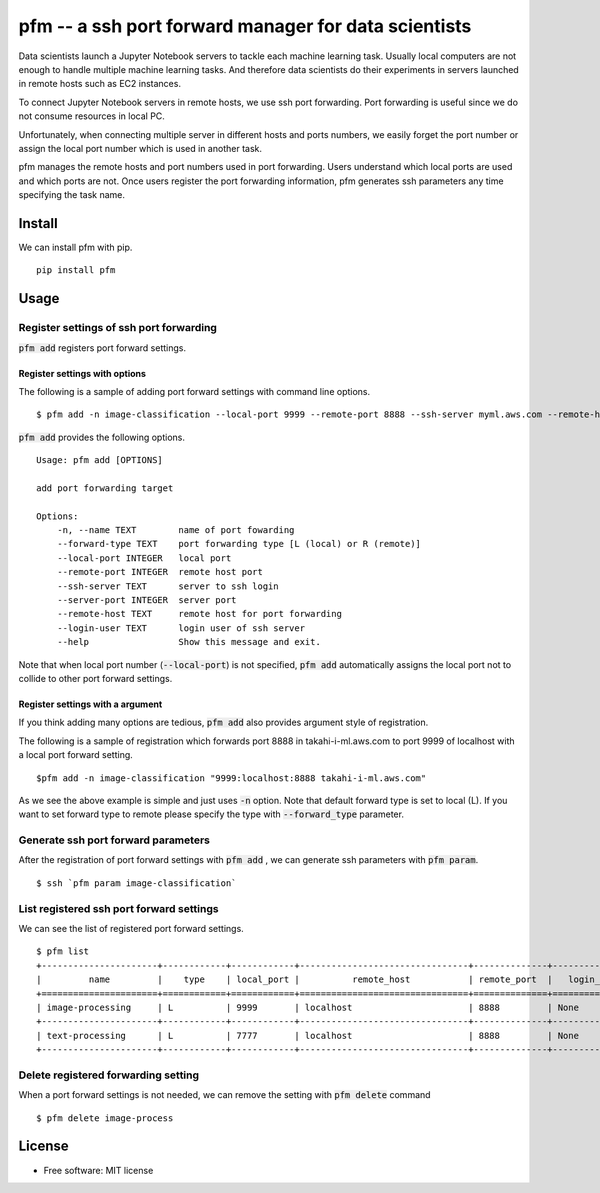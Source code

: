 =====================================================
pfm -- a ssh port forward manager for data scientists
=====================================================

Data scientists launch a Jupyter Notebook servers to tackle each machine learning task.
Usually local computers are not enough to handle multiple machine learning tasks.
And therefore data scientists do their experiments in servers launched in remote hosts such as EC2 instances.

To connect Jupyter Notebook servers in remote hosts, we use ssh port forwarding.
Port forwarding is useful since we do not consume resources in local PC.

Unfortunately, when connecting multiple server in different hosts and ports numbers, we easily forget
the port number or assign the local port number which is used in another task.

pfm manages the remote hosts and port numbers used in port forwarding. Users understand which local
ports are used and which ports are not. Once users register the port forwarding information, pfm generates
ssh parameters any time specifying the task name.

Install
=======

We can install pfm with pip.

::

    pip install pfm


Usage
=====

Register settings of ssh port forwarding
-----------------------------------------

:code:`pfm add` registers port forward settings.

Register settings with options
~~~~~~~~~~~~~~~~~~~~~~~~~~~~~~~~

The following is a sample of adding port forward settings with command line options.

::

    $ pfm add -n image-classification --local-port 9999 --remote-port 8888 --ssh-server myml.aws.com --remote-host localhost

:code:`pfm add` provides the following options.

::

    Usage: pfm add [OPTIONS]

    add port forwarding target

    Options:
        -n, --name TEXT        name of port fowarding
        --forward-type TEXT    port forwarding type [L (local) or R (remote)]
        --local-port INTEGER   local port
        --remote-port INTEGER  remote host port
        --ssh-server TEXT      server to ssh login
        --server-port INTEGER  server port
        --remote-host TEXT     remote host for port forwarding
        --login-user TEXT      login user of ssh server
        --help                 Show this message and exit.

Note that when local port number  (:code:`--local-port`)  is not specified, :code:`pfm add` automatically assigns the local port not to collide to other port forward settings.

Register settings with a argument
~~~~~~~~~~~~~~~~~~~~~~~~~~~~~~~~~~

If you think adding many options are tedious, :code:`pfm add` also provides argument style of registration.

The following is a sample of registration which forwards port 8888 in takahi-i-ml.aws.com to port 9999 of localhost with a local port forward setting.

::

    $pfm add -n image-classification "9999:localhost:8888 takahi-i-ml.aws.com"

As we see the above example is simple and just uses :code:`-n` option. Note that default forward type is set to local (L). If you want to set forward type
to remote please specify the type with :code:`--forward_type` parameter.

Generate ssh port forward parameters
-------------------------------------

After the registration of port forward settings with :code:`pfm add` , we can generate ssh parameters with :code:`pfm param`.

::

    $ ssh `pfm param image-classification`


List registered ssh port forward settings
------------------------------------------

We can see the list of registered port forward settings.

::

    $ pfm list
    +----------------------+------------+------------+--------------------------------+--------------+-----------------+--------------------------------+--------------+
    |         name         |    type    | local_port |          remote_host           | remote_port  |   login_user    |           ssh_server           | server_port  |
    +======================+============+============+================================+==============+=================+================================+==============+
    | image-processing     | L          | 9999       | localhost                      | 8888         | None            | my-ml-instance.aws.com         |              |
    +----------------------+------------+------------+--------------------------------+--------------+-----------------+--------------------------------+--------------+
    | text-processing      | L          | 7777       | localhost                      | 8888         | None            | my-ml-instance-2.aws.com       |              |
    +----------------------+------------+------------+--------------------------------+--------------+-----------------+--------------------------------+--------------+

Delete registered forwarding setting
------------------------------------

When a port forward settings is not needed, we can remove the setting with :code:`pfm delete` command

::

    $ pfm delete image-process


License
=======

* Free software: MIT license
